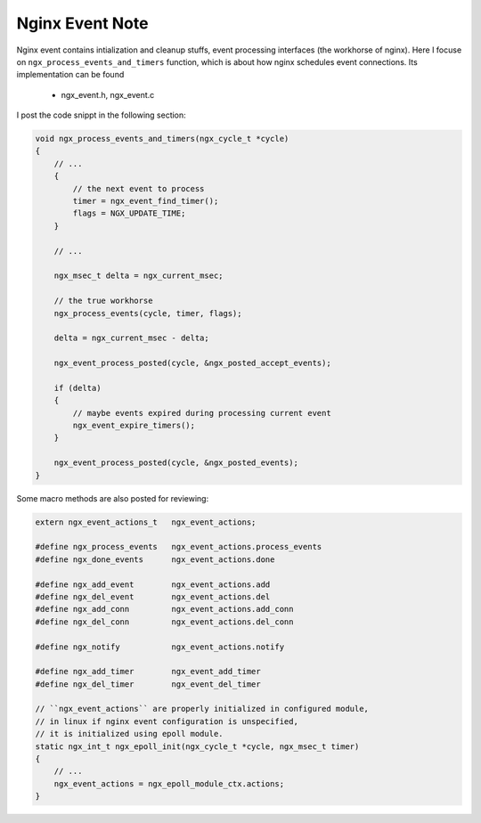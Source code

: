 ****************
Nginx Event Note
****************

Nginx event contains intialization and cleanup stuffs, event processing interfaces (the workhorse of nginx).
Here I focuse on ``ngx_process_events_and_timers`` function, which is about how nginx schedules event
connections. Its implementation can be found

    - ngx_event.h, ngx_event.c

I post the code snippt in the following section:

.. code-block:: c

    void ngx_process_events_and_timers(ngx_cycle_t *cycle)
    {
        // ...
        {
            // the next event to process
            timer = ngx_event_find_timer();
            flags = NGX_UPDATE_TIME;
        }

        // ...

        ngx_msec_t delta = ngx_current_msec;

        // the true workhorse
        ngx_process_events(cycle, timer, flags);

        delta = ngx_current_msec - delta;

        ngx_event_process_posted(cycle, &ngx_posted_accept_events);

        if (delta)
        {
            // maybe events expired during processing current event
            ngx_event_expire_timers();
        }

        ngx_event_process_posted(cycle, &ngx_posted_events);
    }

Some macro methods are also posted for reviewing:

.. code-block:: c

    extern ngx_event_actions_t   ngx_event_actions;

    #define ngx_process_events   ngx_event_actions.process_events
    #define ngx_done_events      ngx_event_actions.done

    #define ngx_add_event        ngx_event_actions.add
    #define ngx_del_event        ngx_event_actions.del
    #define ngx_add_conn         ngx_event_actions.add_conn
    #define ngx_del_conn         ngx_event_actions.del_conn

    #define ngx_notify           ngx_event_actions.notify

    #define ngx_add_timer        ngx_event_add_timer
    #define ngx_del_timer        ngx_event_del_timer

    // ``ngx_event_actions`` are properly initialized in configured module,
    // in linux if nginx event configuration is unspecified,
    // it is initialized using epoll module.
    static ngx_int_t ngx_epoll_init(ngx_cycle_t *cycle, ngx_msec_t timer)
    {
        // ...
        ngx_event_actions = ngx_epoll_module_ctx.actions;
    }

